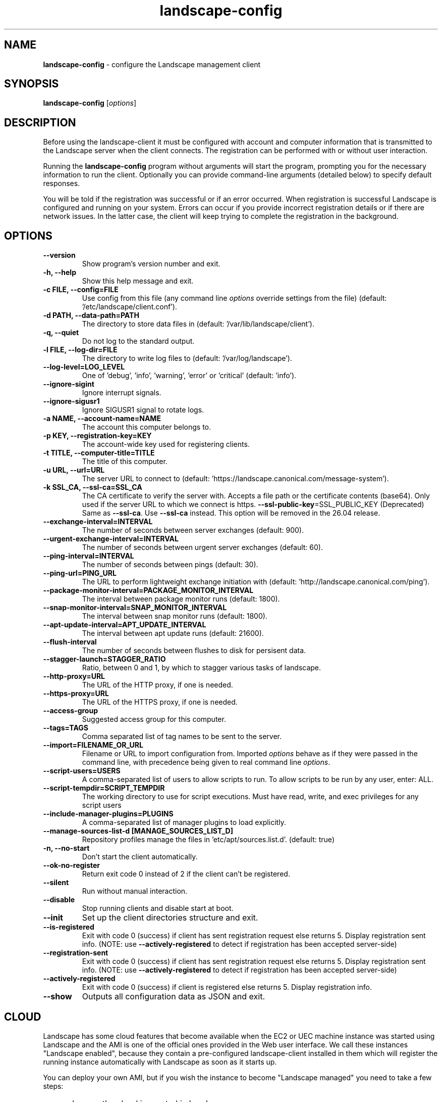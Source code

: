 .\" Text automatically generated by txt2man
.TH landscape-config 1 "08 September 2025" "" ""
.SH NAME
\fBlandscape-config \fP- configure the Landscape management client
\fB
.SH SYNOPSIS
.nf
.fam C
\fBlandscape-config\fP [\fIoptions\fP]

.fam T
.fi
.fam T
.fi
.SH DESCRIPTION

Before using the landscape-client it must be configured with account and
computer information that is transmitted to the Landscape server when the
client connects. The registration can be performed with or without user
interaction.
.PP
Running the \fBlandscape-config\fP program without arguments will start the
program, prompting you for the necessary information to run the client.
Optionally you can provide command-line arguments (detailed below) to
specify default responses.
.PP
You will be told if the registration was successful or if an error occurred.
When registration is successful Landscape is configured and running on your
system. Errors can occur if you provide incorrect registration details or if
there are network issues. In the latter case, the client will keep trying
to complete the registration in the background.
.SH OPTIONS
.TP
.B
\fB--version\fP
Show program's version number and exit.
.TP
.B
\fB-h\fP, \fB--help\fP
Show this help message and exit.
.TP
.B
\fB-c\fP FILE, \fB--config\fP=FILE
Use config from this file (any command line \fIoptions\fP
override settings from the file) (default: '/etc/landscape/client.conf').
.TP
.B
\fB-d\fP PATH, \fB--data-path\fP=PATH
The directory to store data files in (default: '/var/lib/landscape/client').
.TP
.B
\fB-q\fP, \fB--quiet\fP
Do not log to the standard output.
.TP
.B
\fB-l\fP FILE, \fB--log-dir\fP=FILE
The directory to write log files to (default: '/var/log/landscape').
.TP
.B
\fB--log-level\fP=LOG_LEVEL
One of 'debug', 'info', 'warning', 'error' or 'critical' (default: 'info').
.TP
.B
\fB--ignore-sigint\fP
Ignore interrupt signals.
.TP
.B
\fB--ignore-sigusr1\fP
Ignore SIGUSR1 signal to rotate logs.
.TP
.B
\fB-a\fP NAME, \fB--account-name\fP=NAME
The account this computer belongs to.
.TP
.B
\fB-p\fP KEY, \fB--registration-key\fP=KEY
The account-wide key
used for registering clients.
.TP
.B
\fB-t\fP TITLE, \fB--computer-title\fP=TITLE
The title of this computer.
.TP
.B
\fB-u\fP URL, \fB--url\fP=URL
The server URL to connect to (default: 'https://landscape.canonical.com/message-system').
.TP
.B
\fB-k\fP SSL_CA, \fB--ssl-ca\fP=SSL_CA
The CA certificate to
verify the server with. Accepts a 
file path or the certificate contents (base64).
Only used if the server URL
to which we connect is https.
\fB--ssl-public-key\fP=SSL_PUBLIC_KEY (Deprecated) Same as \fB--ssl-ca\fP. Use \fB--ssl-ca\fP instead.
This option will be removed in the 26.04 release.
.TP
.B
\fB--exchange-interval\fP=INTERVAL
The number of seconds between server
exchanges (default: 900).
.TP
.B
\fB--urgent-exchange-interval\fP=INTERVAL
The number of seconds between urgent
server exchanges (default: 60).
.TP
.B
\fB--ping-interval\fP=INTERVAL
The number of seconds between pings (default: 30).
.TP
.B
\fB--ping-url\fP=PING_URL
The URL to perform lightweight exchange initiation
with (default: 'http://landscape.canonical.com/ping').
.TP
.B
\fB--package-monitor-interval\fP=PACKAGE_MONITOR_INTERVAL
The interval between
package monitor runs (default: 1800).
.TP
.B
\fB--snap-monitor-interval\fP=SNAP_MONITOR_INTERVAL
The interval between snap
monitor runs (default: 1800).
.TP
.B
\fB--apt-update-interval\fP=APT_UPDATE_INTERVAL
The interval between apt update
runs (default: 21600).
.TP
.B
\fB--flush-interval\fP
The number of seconds between flushes to disk for
persisent data.
.TP
.B
\fB--stagger-launch\fP=STAGGER_RATIO
Ratio, between 0 and 1, by which to stagger various
tasks of landscape.
.TP
.B
\fB--http-proxy\fP=URL
The URL of the HTTP proxy, if one is needed.
.TP
.B
\fB--https-proxy\fP=URL
The URL of the HTTPS proxy, if one is needed.
.TP
.B
\fB--access-group\fP
Suggested access group for this computer.
.TP
.B
\fB--tags\fP=TAGS
Comma separated list of tag names to be sent to the
server.
.TP
.B
\fB--import\fP=FILENAME_OR_URL
Filename or URL to import configuration from.
Imported \fIoptions\fP behave as if they were passed in
the command line, with precedence being given to
real command line \fIoptions\fP.
.TP
.B
\fB--script-users\fP=USERS
A comma-separated list of users to allow scripts to
run. To allow scripts to be run by any user,
enter: ALL.
.TP
.B
\fB--script-tempdir\fP=SCRIPT_TEMPDIR
The working directory to use for script executions.
Must have read, write, and exec privileges for
any script users
.TP
.B
\fB--include-manager-plugins\fP=PLUGINS
A comma-separated list of manager
plugins to load explicitly.
.TP
.B
\fB--manage-sources-list-d\fP [MANAGE_SOURCES_LIST_D]
Repository profiles manage
the files in ’etc/apt/sources.list.d'. (default: true)
.TP
.B
\fB-n\fP, \fB--no-start\fP
Don't start the client automatically.
.TP
.B
\fB--ok-no-register\fP
Return exit code 0 instead of 2 if the client can't be
registered.
.TP
.B
\fB--silent\fP
Run without manual interaction.
.TP
.B
\fB--disable\fP
Stop running clients and disable start at boot.
.TP
.B
\fB--init\fP
Set up the client directories structure and exit.
.TP
.B
\fB--is-registered\fP
Exit with code 0 (success) if client
has sent registration request else returns 5.
Display registration sent info.
(NOTE: use \fB--actively-registered\fP to detect if
registration has been accepted server-side)
.TP
.B
\fB--registration-sent\fP
Exit with code 0 (success) if client
has sent registration request else returns 5.
Display registration sent info.
(NOTE: use \fB--actively-registered\fP to detect if
registration has been accepted server-side)
.TP
.B
\fB--actively-registered\fP
Exit with code 0 (success) if client
is registered else returns 5. Display
registration info.
.TP
.B
\fB--show\fP
Outputs all configuration data as JSON and exit.
.SH CLOUD

Landscape has some cloud features that become available when the EC2 or
UEC machine instance was started using Landscape and the AMI is one of
the official ones provided in the Web user interface. We call these
instances "Landscape enabled", because they contain a pre-configured
landscape-client installed in them which will register the running instance
automatically with Landscape as soon as it starts up.
.PP
You can deploy your own AMI, but if you wish the instance to become
"Landscape managed" you need to take a few steps:
.IP \(bu 3
make sure the cloud is created in Landscape
.IP \(bu 3
add "CLOUD=1" to /etc/default/landscape-client
.IP \(bu 3
make sure the client is configured to start at boot (i.e., the
/etc/default/landscape-client has the line "RUN=1")
.PP
There is no need to further configure the /etc/landscape/client.conf file
with details such as account or key, because when in cloud mode
this is all discovered by the client itself.
.PP
You can avoid this all if you just re-bundle the AMIs we provide.
landscape-client is already configured and prepared for the cloud in
them.
.SH EXAMPLES

Register a machine for the first time, or reconfigure an already
registered machine, interactively. Command line parameters suppress
interaction for provided values.
.PP
.nf
.fam C
  landscape-config

.fam T
.fi
Register a machine for the first time, or reconfigure an already
registered machine, without requiring user interaction. The client
will be configured to start on boot automatically:
.PP
.nf
.fam C
  landscape-config --silent -a account-name -p secret -t `hostname`

.fam T
.fi
Register a machine with the script execution plugin enabled, without
requiring user interaction:
.PP
.nf
.fam C
  landscape-config --silent -a account-name -p secret -t `hostname` --script-users nobody,landscape,root

.fam T
.fi
Register a machine with some tags:
.PP
.nf
.fam C
  landscape-config --silent -a account-name -p secret -t `hostname` --tags=server,www

.fam T
.fi
To disable a client, stopping current instances and disabling start at
bootup:
.PP
.nf
.fam C
  landscape-config --disable


.fam T
.fi
.SH SEE ALSO

landscape-client (1)
.SH AUTHOR
Landscape Development Team <landscape-team@canonical.com>
